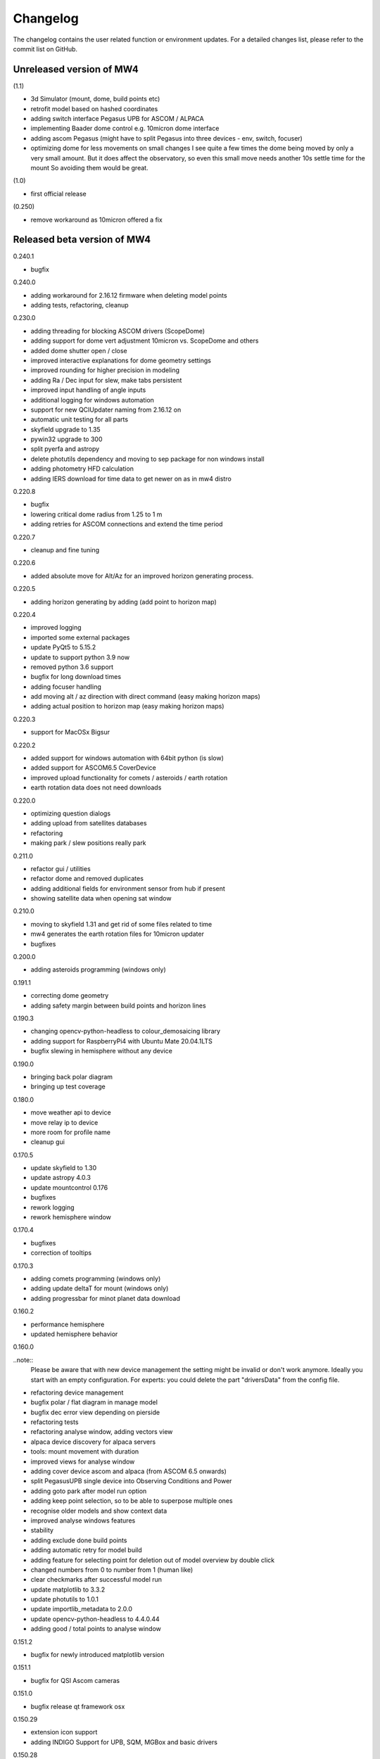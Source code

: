 Changelog
=========
The changelog contains the user related function or environment updates. For a
detailed changes list, please refer to the commit list on GitHub.

Unreleased version of MW4
-------------------------
(1.1)

- 3d Simulator (mount, dome, build points etc)
- retrofit model based on hashed coordinates
- adding switch interface Pegasus UPB for ASCOM / ALPACA
- implementing Baader dome control e.g. 10micron dome interface
- adding ascom Pegasus (might have to split Pegasus into three devices - env,
  switch, focuser)
- optimizing dome for less movements on small changes
  I see quite a few times the dome being moved by only a very small amount. But it
  does affect the observatory, so even this small move needs another 10s settle
  time for the mount So avoiding them would be great.

(1.0)

- first official release

(0.250)

- remove workaround as 10micron offered a fix


Released beta version of MW4
----------------------------

0.240.1

- bugfix

0.240.0

- adding workaround for 2.16.12 firmware when deleting model points
- adding tests, refactoring, cleanup

0.230.0

- adding threading for blocking ASCOM drivers (ScopeDome)
- adding support for dome vert adjustment 10micron vs. ScopeDome and others
- added dome shutter open / close
- improved interactive explanations for dome geometry settings
- improved rounding for higher precision in modeling
- adding Ra / Dec input for slew, make tabs persistent
- improved input handling of angle inputs
- additional logging for windows automation
- support for new QCIUpdater naming from 2.16.12 on
- automatic unit testing for all parts
- skyfield upgrade to 1.35
- pywin32 upgrade to 300
- split pyerfa and astropy
- delete photutils dependency and moving to sep package for non windows install
- adding photometry HFD calculation
- adding IERS download for time data to get newer on as in mw4 distro

0.220.8

- bugfix
- lowering critical dome radius from 1.25 to 1 m
- adding retries for ASCOM connections and extend the time period

0.220.7

- cleanup and fine tuning

0.220.6

- added absolute move for Alt/Az for an improved horizon generating process.

0.220.5

- adding horizon generating by adding (add point to horizon map)

0.220.4

- improved logging
- imported some external packages
- update PyQt5 to 5.15.2
- update to support python 3.9 now
- removed python 3.6 support
- bugfix for long download times
- adding focuser handling
- add moving alt / az direction with direct command (easy making horizon maps)
- adding actual position to horizon map (easy making horizon maps)

0.220.3

- support for MacOSx Bigsur

0.220.2

- added support for windows automation with 64bit python (is slow)
- added support for ASCOM6.5 CoverDevice
- improved upload functionality for comets / asteroids / earth rotation
- earth rotation data does not need downloads

0.220.0

- optimizing question dialogs
- adding upload from satellites databases
- refactoring
- making park / slew positions really park

0.211.0

- refactor gui / utilities
- refactor dome and removed duplicates
- adding additional fields for environment sensor from hub if present
- showing satellite data when opening sat window

0.210.0

- moving to skyfield 1.31 and get rid of some files related to time
- mw4 generates the earth rotation files for 10micron updater
- bugfixes

0.200.0

- adding asteroids programming (windows only)

0.191.1

- correcting dome geometry
- adding safety margin between build points and horizon lines

0.190.3

- changing opencv-python-headless to colour_demosaicing library
- adding support for RaspberryPi4 with Ubuntu Mate 20.04.1LTS
- bugfix slewing in hemisphere without any device

0.190.0

- bringing back polar diagram
- bringing up test coverage

0.180.0

- move weather api to device
- move relay ip to device
- more room for profile name
- cleanup gui

0.170.5

- update skyfield to 1.30
- update astropy 4.0.3
- update mountcontrol 0.176
- bugfixes
- rework logging
- rework hemisphere window

0.170.4

- bugfixes
- correction of tooltips

0.170.3

- adding comets programming (windows only)
- adding update deltaT for mount (windows only)
- adding progressbar for minot planet data download

0.160.2

- performance hemisphere
- updated hemisphere behavior

0.160.0

..note::
    Please be aware that with new device management the setting might be invalid
    or don't work anymore. Ideally you start with an empty configuration. For
    experts: you could delete the part "driversData" from the config file.

- refactoring device management
- bugfix polar / flat diagram in manage model
- bugfix dec error view depending on pierside
- refactoring tests
- refactoring analyse window, adding vectors view
- alpaca device discovery for alpaca servers
- tools: mount movement with duration
- improved views for analyse window
- adding cover device ascom and alpaca (from ASCOM 6.5 onwards)
- split PegasusUPB single device into Observing Conditions and Power
- adding goto park after model run option
- adding keep point selection, so to be able to superpose multiple ones
- recognise older models and show context data
- improved analyse windows features
- stability
- adding exclude done build points
- adding automatic retry for model build
- adding feature for selecting point for deletion out of model overview by double
  click
- changed numbers from 0 to number from 1 (human like)
- clear checkmarks after successful model run
- update matplotlib to 3.3.2
- update photutils to 1.0.1
- update importlib_metadata to 2.0.0
- update opencv-python-headless to 4.4.0.44
- adding good / total points to analyse window

0.151.2

- bugfix for newly introduced matplotlib version

0.151.1

- bugfix for QSI Ascom cameras

0.151.0

- bugfix release qt framework osx

0.150.29

- extension icon support
- adding INDIGO Support for UPB, SQM, MGBox and basic drivers

0.150.28

- adding ascom skymeter
- adding ascom sensor

0.150.27

- photometry in image window, showing flux, roundness, sharpness, sources
- subtracting background in images shown in image window

0.150.26

- improved almanac (moon phase etc, runs now in local time also for drawing)
- newer libraries (matplotlib 3.2.2)

0.150.25

- ASCOM driver retries implemented, actual 5 retries
- shutdown ASCOM with more time
- text updates
- adding csv import and convert to local format for model points
- refinement geometry calculations, more message output
- adding version info to analyse
- improving readability of gui (on/off now blue/black)
- added manual ASCOM connect and disconnect drivers
- MW4 could read MW3 horizon and build points files and convert them to local format
- added almanac functions (twilight, lunar nodes)
- revised icons and some gui implementations

0.150.24

- fixes

0.150.23

- added checkbox for disabling dual axis tracking while model build
- adding feature to do cyclic backups of mount model when new model build
- added coloring and more data for model analyse
- adding Dome LAT geometry for dome slewing
- reversing the order files are shown (newest first)
- changed model names: prefix to postfix to prioritize date / time
- protection again exposure overrun when
- revised dome slewing detection algorithm for ascom / alpaca polling
- image window gui update

0.150.22

- update sgp4 library to 2.12

0.150.21

- adding angular ra / dec measurement
- optimizing satellite passes selection
- optimized coloring
- referenced sgp4 lib v 2.11 for finally closing issue with satellite div / zero
- bugfix changing settling time immediately

0.150.20

- added analyse window
- removed workaround for sgp4 lib locale problem
- quick fix for locale setting on ubuntu caused by the workaround

0.150.19

- extended file / directory selection view
- check if selected directories for astrometry / astap are valid
- showing valid app and index selections with colors

0.150.18

- fixes

0.150.17

- fixes
- added path configuration for astrometry and astap
- filter for satellite names not case sensitive
- added in satellite windows horizon view the next 3 passes in colors
- added some data for modeling analyse
- workaround for satellite in windows / german environments

0.150.16

- keeping satellite name filter when changing sources and applying it directly
- added ascom dome
- added ascom filterwheel
- added ascom telescope
- added ascom focuser
- added ascom framework
- removed duplicate starting of drivers
- added ascom camera

0.150.15

- moved measurement setup to device settings
- added storing measurement data in CSV file
- added search filter for satellites in selection list
- dual axis tracking will be switched off during polar alignment and modeling

0.150.14

- updating external libraries to actual state
- added logging features for updater
- added starting model building on actual pierside to avoid flip when starting
- moved astrometry settings to device menu like other devices
- added loading config for indi remote devices if selected
